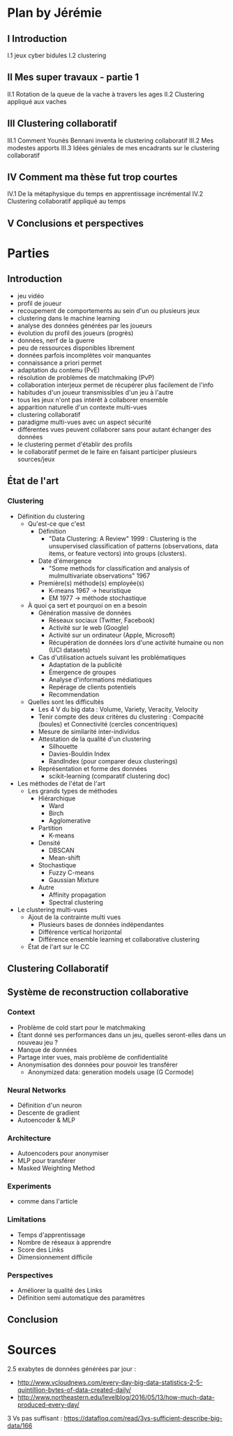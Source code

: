 * Plan by Jérémie
** I Introduction
   I.1 jeux cyber bidules
   I.2 clustering
** II Mes super travaux - partie 1
   II.1 Rotation de la queue de la vache à travers les ages
   II.2 Clustering appliqué aux vaches
** III Clustering collaboratif
   III.1 Comment Younès Bennani inventa le clustering collaboratif
   III.2 Mes modestes apports
   III.3 Idées géniales de mes encadrants sur le clustering collaboratif
** IV Comment ma thèse fut trop courtes
   IV.1 De la métaphysique du temps en apprentissage incrémental
   IV.2 Clustering collaboratif appliqué au temps
** V Conclusions et perspectives


* Parties
** Introduction
- jeu vidéo
- profil de joueur
- recoupement de comportements au sein d'un ou plusieurs jeux
- clustering dans le machine learning
- analyse des données générées par les joueurs
- évolution du profil des joueurs (progrès)
- données, nerf de la guerre
- peu de ressources disponibles librement
- données parfois incomplètes voir manquantes
- connaissance a priori permet
- adaptation du contenu (PvE)
- résolution de problèmes de matchmaking (PvP)
- collaboration interjeux permet de récupérer plus facilement de l'info
- habitudes d'un joueur transmissibles d'un jeu à l'autre
- tous les jeux n'ont pas intérêt à collaborer ensemble
- apparition naturelle d'un contexte multi-vues
- clustering collaboratif
- paradigme multi-vues avec un aspect sécurité
- différentes vues peuvent collaborer sans pour autant échanger des données
- le clustering permet d'établir des profils
- le collaboratif permet de le faire en faisant participer plusieurs sources/jeux


** État de l'art
*** Clustering
      - Définition du clustering
            - Qu'est-ce que c'est
                  - Définition
                        - "Data Clustering: A Review" 1999 : Clustering is the
                          unsupervised classification of patterns
                          (observations, data items, or feature
                          vectors) into groups (clusters).
                  - Date d'émergence
                        - "Some methods for classification and analysis of
                          mulmultivariate observations" 1967
                  - Première(s) méthode(s) employée(s)
                        - K-means 1967 -> heuristique
                        - EM 1977 -> méthode stochastique
            - À quoi ça sert et pourquoi on en a besoin
                  - Génération massive de données
                        - Réseaux sociaux (Twitter, Facebook)
                        - Activité sur le web (Google)
                        - Activité sur un ordinateur (Apple, Microsoft)
                        - Récupération de données lors d'une activité humaine
                          ou non (UCI datasets)
                  - Cas d'utilisation actuels suivant les problématiques
                        - Adaptation de la publicité
                        - Émergence de groupes
                        - Analyse d'informations médiatiques
                        - Repérage de clients potentiels
                        - Recommendation
            - Quelles sont les difficultés
                  - Les 4 V du big data : Volume, Variety, Veracity, Velocity
                  - Tenir compte des deux critères du clustering : Compacité
                    (boules) et Connectivité (cercles concentriques)
                  - Mesure de similarité inter-individus
                  - Attestation de la qualité d'un clustering
                        - Silhouette
                        - Davies-Bouldin Index
                        - RandIndex (pour comparer deux clusterings)
                  - Représentation et forme des données
                        - scikit-learning (comparatif clustering doc)
      - Les méthodes de l'état de l'art
            - Les grands types de méthodes
                  - Hiérarchique
                        - Ward
                        - Birch
                        - Agglomerative
                  - Partition
                        - K-means
                  - Densité
                        - DBSCAN
                        - Mean-shift
                  - Stochastique
                        - Fuzzy C-means
                        - Gaussian Mixture
                  - Autre
                        - Affinity propagation
                        - Spectral clustering
      - Le clustering multi-vues
            - Ajout de la contrainte multi vues
                  - Plusieurs bases de données indépendantes
                  - Différence vertical horizontal
                  - Différence ensemble learning et collaborative clustering
            - État de l'art sur le CC
** Clustering Collaboratif

** Système de reconstruction collaborative
*** Context
      - Problème de cold start pour le matchmaking
      - Étant donné ses performances dans un jeu, quelles seront-elles dans
        un nouveau jeu ?
      - Manque de données
      - Partage inter vues, mais problème de confidentialité
      - Anonymisation des données pour pouvoir les transférer
            - Anonymized data: generation models usage (G Cormode)
*** Neural Networks
      - Définition d'un neuron
      - Descente de gradient
      - Autoencoder & MLP
*** Architecture
      - Autoencoders pour anonymiser
      - MLP pour transférer
      - Masked Weighting Method
*** Experiments
      - comme dans l'article
*** Limitations
      - Temps d'apprentissage
      - Nombre de réseaux à apprendre
      - Score des Links
      - Dimensionnement difficile
*** Perspectives
      - Améliorer la qualité des Links
      - Définition semi automatique des paramètres
** Conclusion

* Sources
2.5 exabytes de données générées par jour : 
      - http://www.vcloudnews.com/every-day-big-data-statistics-2-5-quintillion-bytes-of-data-created-daily/
      - http://www.northeastern.edu/levelblog/2016/05/13/how-much-data-produced-every-day/
3 Vs pas suffisant : https://datafloq.com/read/3vs-sufficient-describe-big-data/166
